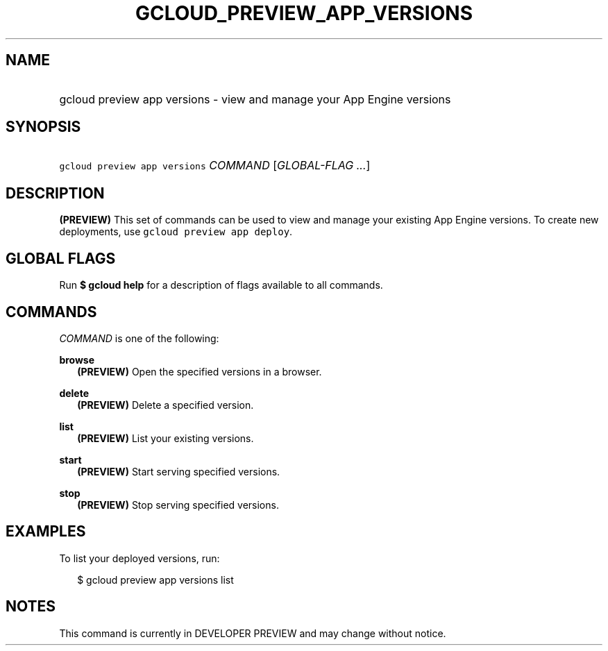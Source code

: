 
.TH "GCLOUD_PREVIEW_APP_VERSIONS" 1



.SH "NAME"
.HP
gcloud preview app versions \- view and manage your App Engine versions



.SH "SYNOPSIS"
.HP
\f5gcloud preview app versions\fR \fICOMMAND\fR [\fIGLOBAL\-FLAG\ ...\fR]


.SH "DESCRIPTION"

\fB(PREVIEW)\fR This set of commands can be used to view and manage your
existing App Engine versions. To create new deployments, use \f5gcloud preview
app deploy\fR.



.SH "GLOBAL FLAGS"

Run \fB$ gcloud help\fR for a description of flags available to all commands.



.SH "COMMANDS"

\f5\fICOMMAND\fR\fR is one of the following:

\fBbrowse\fR
.RS 2m
\fB(PREVIEW)\fR Open the specified versions in a browser.

.RE
\fBdelete\fR
.RS 2m
\fB(PREVIEW)\fR Delete a specified version.

.RE
\fBlist\fR
.RS 2m
\fB(PREVIEW)\fR List your existing versions.

.RE
\fBstart\fR
.RS 2m
\fB(PREVIEW)\fR Start serving specified versions.

.RE
\fBstop\fR
.RS 2m
\fB(PREVIEW)\fR Stop serving specified versions.


.RE

.SH "EXAMPLES"

To list your deployed versions, run:

.RS 2m
$ gcloud preview app versions list
.RE



.SH "NOTES"

This command is currently in DEVELOPER PREVIEW and may change without notice.

